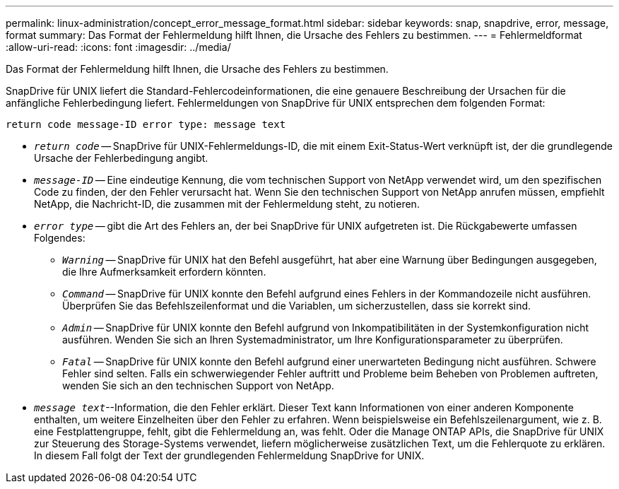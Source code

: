---
permalink: linux-administration/concept_error_message_format.html 
sidebar: sidebar 
keywords: snap, snapdrive, error, message, format 
summary: Das Format der Fehlermeldung hilft Ihnen, die Ursache des Fehlers zu bestimmen. 
---
= Fehlermeldformat
:allow-uri-read: 
:icons: font
:imagesdir: ../media/


[role="lead"]
Das Format der Fehlermeldung hilft Ihnen, die Ursache des Fehlers zu bestimmen.

SnapDrive für UNIX liefert die Standard-Fehlercodeinformationen, die eine genauere Beschreibung der Ursachen für die anfängliche Fehlerbedingung liefert. Fehlermeldungen von SnapDrive für UNIX entsprechen dem folgenden Format:

`return code message-ID error type: message text`

* `_return code_` -- SnapDrive für UNIX-Fehlermeldungs-ID, die mit einem Exit-Status-Wert verknüpft ist, der die grundlegende Ursache der Fehlerbedingung angibt.
* `_message-ID_` -- Eine eindeutige Kennung, die vom technischen Support von NetApp verwendet wird, um den spezifischen Code zu finden, der den Fehler verursacht hat. Wenn Sie den technischen Support von NetApp anrufen müssen, empfiehlt NetApp, die Nachricht-ID, die zusammen mit der Fehlermeldung steht, zu notieren.
* `_error type_` -- gibt die Art des Fehlers an, der bei SnapDrive für UNIX aufgetreten ist. Die Rückgabewerte umfassen Folgendes:
+
** `_Warning_` -- SnapDrive für UNIX hat den Befehl ausgeführt, hat aber eine Warnung über Bedingungen ausgegeben, die Ihre Aufmerksamkeit erfordern könnten.
** `_Command_` -- SnapDrive für UNIX konnte den Befehl aufgrund eines Fehlers in der Kommandozeile nicht ausführen. Überprüfen Sie das Befehlszeilenformat und die Variablen, um sicherzustellen, dass sie korrekt sind.
** `_Admin_` -- SnapDrive für UNIX konnte den Befehl aufgrund von Inkompatibilitäten in der Systemkonfiguration nicht ausführen. Wenden Sie sich an Ihren Systemadministrator, um Ihre Konfigurationsparameter zu überprüfen.
** `_Fatal_` -- SnapDrive für UNIX konnte den Befehl aufgrund einer unerwarteten Bedingung nicht ausführen. Schwere Fehler sind selten. Falls ein schwerwiegender Fehler auftritt und Probleme beim Beheben von Problemen auftreten, wenden Sie sich an den technischen Support von NetApp.


* `_message text_`--Information, die den Fehler erklärt. Dieser Text kann Informationen von einer anderen Komponente enthalten, um weitere Einzelheiten über den Fehler zu erfahren. Wenn beispielsweise ein Befehlszeilenargument, wie z. B. eine Festplattengruppe, fehlt, gibt die Fehlermeldung an, was fehlt. Oder die Manage ONTAP APIs, die SnapDrive für UNIX zur Steuerung des Storage-Systems verwendet, liefern möglicherweise zusätzlichen Text, um die Fehlerquote zu erklären. In diesem Fall folgt der Text der grundlegenden Fehlermeldung SnapDrive for UNIX.

